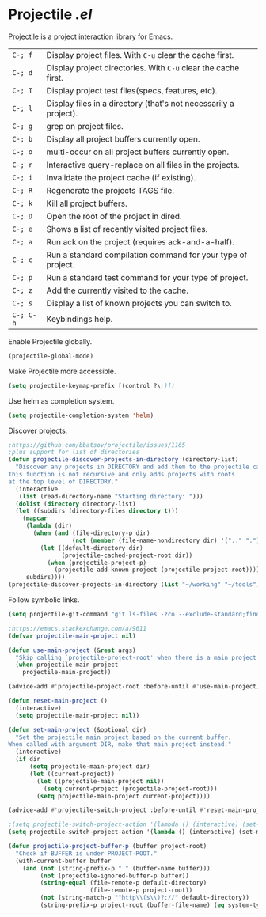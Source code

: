 * Projectile [[lisp/init-mod-projectile.el][.el]]
:PROPERTIES:
:header-args: :tangle   lisp/init-mod-projectile.el
:END:

[[http://batsov.com/projectile/][Projectile]] is a project interaction library for Emacs.

| ~C-; f~   | Display project files. With ~C-u~ clear the cache first.         |
| ~C-; d~   | Display project directories. With ~C-u~ clear the cache first.   |
| ~C-; T~   | Display project test files(specs, features, etc).                |
| ~C-; l~   | Display files in a directory (that's not necessarily a project). |
| ~C-; g~   | grep on project files.                                           |
| ~C-; b~   | Display all project buffers currently open.                      |
| ~C-; o~   | multi-occur on all project buffers currently open.               |
| ~C-; r~   | Interactive query-replace on all files in the projects.          |
| ~C-; i~   | Invalidate the project cache (if existing).                      |
| ~C-; R~   | Regenerate the projects TAGS file.                               |
| ~C-; k~   | Kill all project buffers.                                        |
| ~C-; D~   | Open the root of the project in dired.                           |
| ~C-; e~   | Shows a list of recently visited project files.                  |
| ~C-; a~   | Run ack on the project (requires ack-and-a-half).                |
| ~C-; c~   | Run a standard compilation command for your type of project.     |
| ~C-; p~   | Run a standard test command for your type of project.            |
| ~C-; z~   | Add the currently visited to the cache.                          |
| ~C-; s~   | Display a list of known projects you can switch to.              |
| ~C-; C-h~ | Keybindings help.                                                |

Enable Projectile globally.
#+BEGIN_SRC emacs-lisp
(projectile-global-mode)
#+END_SRC

Make Projectile more accessible.
#+BEGIN_SRC emacs-lisp
(setq projectile-keymap-prefix [(control ?\;)])
#+END_SRC

Use helm as completion system.
#+BEGIN_SRC emacs-lisp
(setq projectile-completion-system 'helm)
#+END_SRC

Discover projects.
#+BEGIN_SRC emacs-lisp
  ;https://github.com/bbatsov/projectile/issues/1165
  ;plus support for list of directories
  (defun projectile-discover-projects-in-directory (directory-list)
    "Discover any projects in DIRECTORY and add them to the projectile cache.
  This function is not recursive and only adds projects with roots
  at the top level of DIRECTORY."
    (interactive
     (list (read-directory-name "Starting directory: ")))
    (dolist (directory directory-list) 
    (let ((subdirs (directory-files directory t)))
      (mapcar
       (lambda (dir)
         (when (and (file-directory-p dir)
                    (not (member (file-name-nondirectory dir) '(".." "."))))
           (let ((default-directory dir)
                 (projectile-cached-project-root dir))
             (when (projectile-project-p)
               (projectile-add-known-project (projectile-project-root))))))
       subdirs))))
  (projectile-discover-projects-in-directory (list "~/working" "~/tools"))
#+END_SRC

Follow symbolic links.
#+BEGIN_SRC emacs-lisp
(setq projectile-git-command "git ls-files -zco --exclude-standard;find -L archive -type f -print0 2>/dev/null")
#+END_SRC

#+BEGIN_SRC emacs-lisp
;https://emacs.stackexchange.com/a/9611
(defvar projectile-main-project nil)

(defun use-main-project (&rest args)
  "Skip calling `projectile-project-root' when there is a main project defined."
  (when projectile-main-project
    projectile-main-project))

(advice-add #'projectile-project-root :before-until #'use-main-project)

(defun reset-main-project ()
  (interactive)
  (setq projectile-main-project nil))

(defun set-main-project (&optional dir)
  "Set the projectile main project based on the current buffer.
When called with argument DIR, make that main project instead."
  (interactive)
  (if dir
      (setq projectile-main-project dir)
      (let ((current-project))
        (let ((projectile-main-project nil))
          (setq current-project (projectile-project-root)))
        (setq projectile-main-project current-project))))

(advice-add #'projectile-switch-project :before-until #'reset-main-project)
#+END_SRC

#+RESULTS:
: set-main-project

#+BEGIN_SRC emacs-lisp
  ;(setq projectile-switch-project-action '(lambda () (interactive) (set-main-project) (let ((readme-file (concat (file-name-as-directory projectile-main-project) "README.org"))) (if (file-exists-p readme-file) (progn (org-agenda-set-restriction-lock) (org-todo-list)) (helm-projectile)) (magit-status))))
  (setq projectile-switch-project-action '(lambda () (interactive) (set-main-project) (helm-projectile)))
#+END_SRC

#+BEGIN_SRC emacs-lisp
(defun projectile-project-buffer-p (buffer project-root)
  "Check if BUFFER is under PROJECT-ROOT."
  (with-current-buffer buffer
    (and (not (string-prefix-p " " (buffer-name buffer)))
         (not (projectile-ignored-buffer-p buffer))
         (string-equal (file-remote-p default-directory)
                       (file-remote-p project-root))
         (not (string-match-p "^http\\(s\\)?://" default-directory))
         (string-prefix-p project-root (buffer-file-name) (eq system-type 'windows-nt)))))
#+END_SRC
